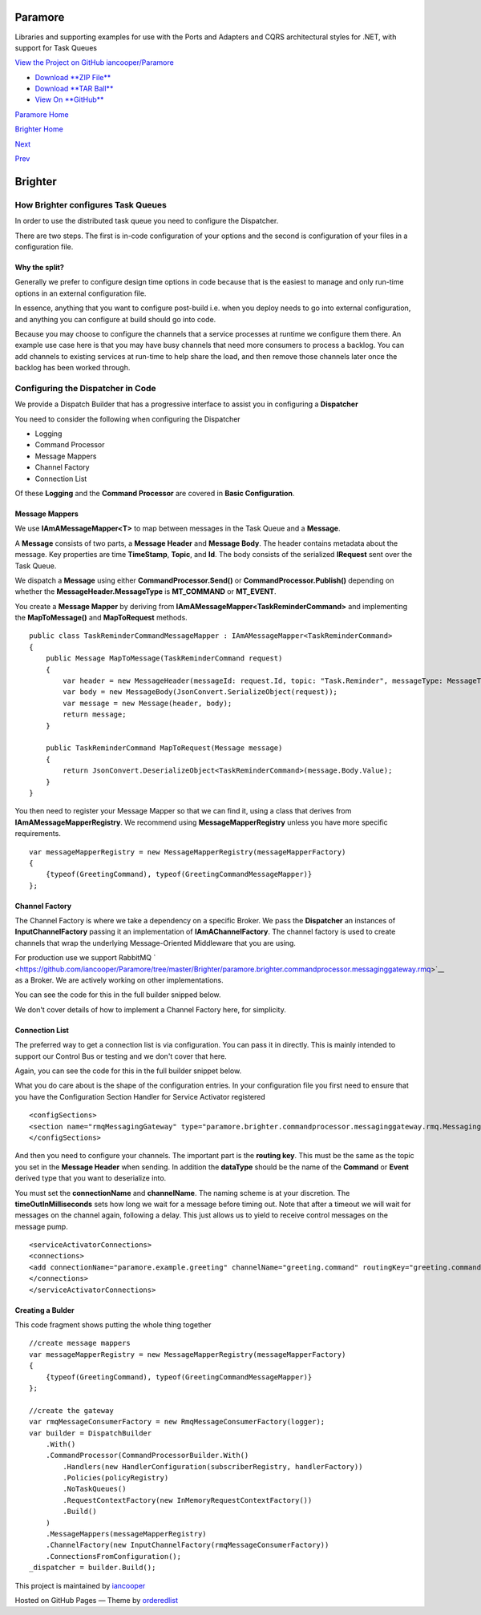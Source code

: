 Paramore
========

Libraries and supporting examples for use with the Ports and Adapters
and CQRS architectural styles for .NET, with support for Task Queues

`View the Project on GitHub
iancooper/Paramore <https://github.com/iancooper/Paramore>`__

-  `Download **ZIP
   File** <https://github.com/iancooper/Paramore/zipball/master>`__
-  `Download **TAR
   Ball** <https://github.com/iancooper/Paramore/tarball/master>`__
-  `View On **GitHub** <https://github.com/iancooper/Paramore>`__

`Paramore Home <../index.html>`__

`Brighter Home <Brighter.html>`__

`Next <RabbitMQConfiguration.html>`__

`Prev <Routing.html>`__

Brighter
========

How Brighter configures Task Queues
-----------------------------------

In order to use the distributed task queue you need to configure the
Dispatcher.

There are two steps. The first is in-code configuration of your options
and the second is configuration of your files in a configuration file.

Why the split?
~~~~~~~~~~~~~~

Generally we prefer to configure design time options in code because
that is the easiest to manage and only run-time options in an external
configuration file.

In essence, anything that you want to configure post-build i.e. when you
deploy needs to go into external configuration, and anything you can
configure at build should go into code.

Because you may choose to configure the channels that a service
processes at runtime we configure them there. An example use case here
is that you may have busy channels that need more consumers to process a
backlog. You can add channels to existing services at run-time to help
share the load, and then remove those channels later once the backlog
has been worked through.

Configuring the Dispatcher in Code
----------------------------------

We provide a Dispatch Builder that has a progressive interface to assist
you in configuring a **Dispatcher**

You need to consider the following when configuring the Dispatcher

-  Logging
-  Command Processor
-  Message Mappers
-  Channel Factory
-  Connection List

Of these **Logging** and the **Command Processor** are covered in
**Basic Configuration**.

Message Mappers
~~~~~~~~~~~~~~~

We use **IAmAMessageMapper<T>** to map between messages in the Task
Queue and a **Message**.

A **Message** consists of two parts, a **Message Header** and **Message
Body**. The header contains metadata about the message. Key properties
are time **TimeStamp**, **Topic**, and **Id**. The body consists of the
serialized **IRequest** sent over the Task Queue.

We dispatch a **Message** using either **CommandProcessor.Send()** or
**CommandProcessor.Publish()** depending on whether the
**MessageHeader.MessageType** is **MT\_COMMAND** or **MT\_EVENT**.

You create a **Message Mapper** by deriving from
**IAmAMessageMapper<TaskReminderCommand>** and implementing the
**MapToMessage()** and **MapToRequest** methods.

::

    public class TaskReminderCommandMessageMapper : IAmAMessageMapper<TaskReminderCommand>
    {
        public Message MapToMessage(TaskReminderCommand request)
        {
            var header = new MessageHeader(messageId: request.Id, topic: "Task.Reminder", messageType: MessageType.MT_COMMAND);
            var body = new MessageBody(JsonConvert.SerializeObject(request));
            var message = new Message(header, body);
            return message;
        }

        public TaskReminderCommand MapToRequest(Message message)
        {
            return JsonConvert.DeserializeObject<TaskReminderCommand>(message.Body.Value);
        }
    }
            

You then need to register your Message Mapper so that we can find it,
using a class that derives from **IAmAMessageMapperRegistry**. We
recommend using **MessageMapperRegistry** unless you have more specific
requirements.

::

    var messageMapperRegistry = new MessageMapperRegistry(messageMapperFactory)
    {
        {typeof(GreetingCommand), typeof(GreetingCommandMessageMapper)}
    };
            

Channel Factory
~~~~~~~~~~~~~~~

The Channel Factory is where we take a dependency on a specific Broker.
We pass the **Dispatcher** an instances of **InputChannelFactory**
passing it an implementation of **IAmAChannelFactory**. The channel
factory is used to create channels that wrap the underlying
Message-Oriented Middleware that you are using.

For production use we support RabbitMQ
` <https://github.com/iancooper/Paramore/tree/master/Brighter/paramore.brighter.commandprocessor.messaginggateway.rmq>`__
as a Broker. We are actively working on other implementations.

You can see the code for this in the full builder snipped below.

We don't cover details of how to implement a Channel Factory here, for
simplicity.

Connection List
~~~~~~~~~~~~~~~

The preferred way to get a connection list is via configuration. You can
pass it in directly. This is mainly intended to support our Control Bus
or testing and we don't cover that here.

Again, you can see the code for this in the full builder snippet below.

What you do care about is the shape of the configuration entries. In
your configuration file you first need to ensure that you have the
Configuration Section Handler for Service Activator registered

::

    <configSections>
    <section name="rmqMessagingGateway" type="paramore.brighter.commandprocessor.messaginggateway.rmq.MessagingGatewayConfiguration.RMQMessagingGatewayConfigurationSection, paramore.brighter.commandprocessor.messaginggateway.rmq" allowLocation="true" allowDefinition="Everywhere" />
    </configSections>
            

And then you need to configure your channels. The important part is the
**routing key**. This must be the same as the topic you set in the
**Message Header** when sending. In addition the **dataType** should be
the name of the **Command** or **Event** derived type that you want to
deserialize into.

You must set the **connectionName** and **channelName**. The naming
scheme is at your discretion. The **timeOutInMilliseconds** sets how
long we wait for a message before timing out. Note that after a timeout
we will wait for messages on the channel again, following a delay. This
just allows us to yield to receive control messages on the message pump.

::

    <serviceActivatorConnections>
    <connections>
    <add connectionName="paramore.example.greeting" channelName="greeting.command" routingKey="greeting.command" dataType="Greetings.Ports.Commands.GreetingCommand" timeOutInMilliseconds="200" />
    </connections>
    </serviceActivatorConnections>
            

Creating a Bulder
~~~~~~~~~~~~~~~~~

This code fragment shows putting the whole thing together

::

    //create message mappers
    var messageMapperRegistry = new MessageMapperRegistry(messageMapperFactory)
    {
        {typeof(GreetingCommand), typeof(GreetingCommandMessageMapper)}
    };

    //create the gateway
    var rmqMessageConsumerFactory = new RmqMessageConsumerFactory(logger);
    var builder = DispatchBuilder
        .With()
        .CommandProcessor(CommandProcessorBuilder.With()
            .Handlers(new HandlerConfiguration(subscriberRegistry, handlerFactory))
            .Policies(policyRegistry)
            .NoTaskQueues()
            .RequestContextFactory(new InMemoryRequestContextFactory())
            .Build()
        )
        .MessageMappers(messageMapperRegistry)
        .ChannelFactory(new InputChannelFactory(rmqMessageConsumerFactory))
        .ConnectionsFromConfiguration();
    _dispatcher = builder.Build();
            

::


            

This project is maintained by
`iancooper <https://github.com/iancooper>`__

Hosted on GitHub Pages — Theme by
`orderedlist <https://github.com/orderedlist>`__

